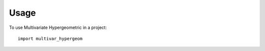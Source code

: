 =====
Usage
=====

To use Multivariate Hypergeometric in a project::

    import multivar_hypergeom
